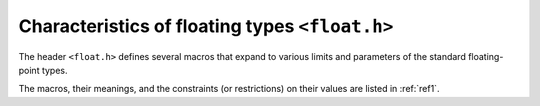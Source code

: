 .. index:: float.h

Characteristics of floating types ``<float.h>``
***********************************************
The header ``<float.h>`` defines several macros that expand to various limits and
parameters of the standard floating-point types.

The macros, their meanings, and the constraints (or restrictions) on their values
are listed in :ref:`ref1`.
